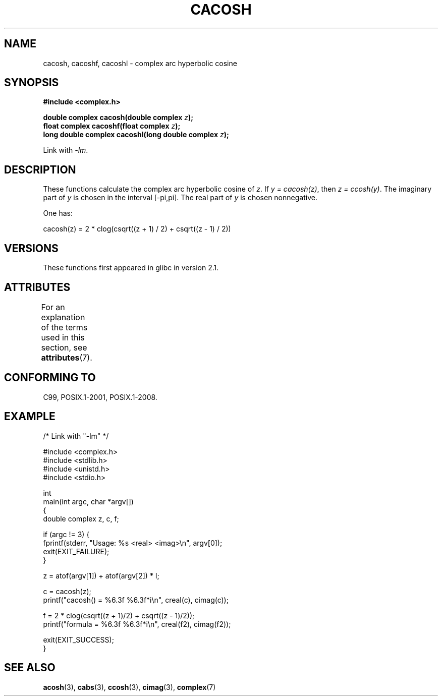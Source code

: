 .\" Copyright 2002 Walter Harms(walter.harms@informatik.uni-oldenburg.de)
.\" and Copyright (C) 2011 Michael Kerrisk <mtk.manpages@gmail.com>
.\"
.\" %%%LICENSE_START(GPL_NOVERSION_ONELINE)
.\" Distributed under GPL
.\" %%%LICENSE_END
.\"
.TH CACOSH 3 2015-04-19 "" "Linux Programmer's Manual"
.SH NAME
cacosh, cacoshf, cacoshl \- complex arc hyperbolic cosine
.SH SYNOPSIS
.B #include <complex.h>
.PP
.BI "double complex cacosh(double complex " z );
.br
.BI "float complex cacoshf(float complex " z );
.br
.BI "long double complex cacoshl(long double complex " z );
.PP
Link with \fI\-lm\fP.
.SH DESCRIPTION
These functions calculate the complex arc hyperbolic cosine of
.IR z .
If \fIy\ =\ cacosh(z)\fP, then \fIz\ =\ ccosh(y)\fP.
The imaginary part of
.I y
is chosen in the interval [\-pi,pi].
The real part of
.I y
is chosen nonnegative.
.PP
One has:
.PP
.nf
    cacosh(z) = 2 * clog(csqrt((z + 1) / 2) + csqrt((z \- 1) / 2))
.fi
.SH VERSIONS
These functions first appeared in glibc in version 2.1.
.SH ATTRIBUTES
For an explanation of the terms used in this section, see
.BR attributes (7).
.TS
allbox;
lbw30 lb lb
l l l.
Interface	Attribute	Value
T{
.BR cacosh (),
.BR cacoshf (),
.BR cacoshl ()
T}	Thread safety	MT-Safe
.TE
.SH CONFORMING TO
C99, POSIX.1-2001, POSIX.1-2008.
.SH EXAMPLE
.EX
/* Link with "\-lm" */

#include <complex.h>
#include <stdlib.h>
#include <unistd.h>
#include <stdio.h>

int
main(int argc, char *argv[])
{
    double complex z, c, f;

    if (argc != 3) {
        fprintf(stderr, "Usage: %s <real> <imag>\\n", argv[0]);
        exit(EXIT_FAILURE);
    }

    z = atof(argv[1]) + atof(argv[2]) * I;

    c = cacosh(z);
    printf("cacosh() = %6.3f %6.3f*i\\n", creal(c), cimag(c));

    f = 2 * clog(csqrt((z + 1)/2) + csqrt((z \- 1)/2));
    printf("formula  = %6.3f %6.3f*i\\n", creal(f2), cimag(f2));

    exit(EXIT_SUCCESS);
}
.EE
.SH SEE ALSO
.BR acosh (3),
.BR cabs (3),
.BR ccosh (3),
.BR cimag (3),
.BR complex (7)
